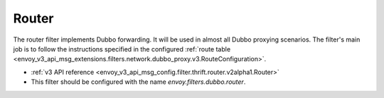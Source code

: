 .. _config_dubbo_filters_router:

Router
======

The router filter implements Dubbo forwarding. It will be used in almost all Dubbo proxying
scenarios. The filter's main job is to follow the instructions specified in the configured
:ref:`route table <envoy_v3_api_msg_extensions.filters.network.dubbo_proxy.v3.RouteConfiguration>`.

* :ref:`v3 API reference <envoy_v3_api_msg_config.filter.thrift.router.v2alpha1.Router>`
* This filter should be configured with the name *envoy.filters.dubbo.router*.
